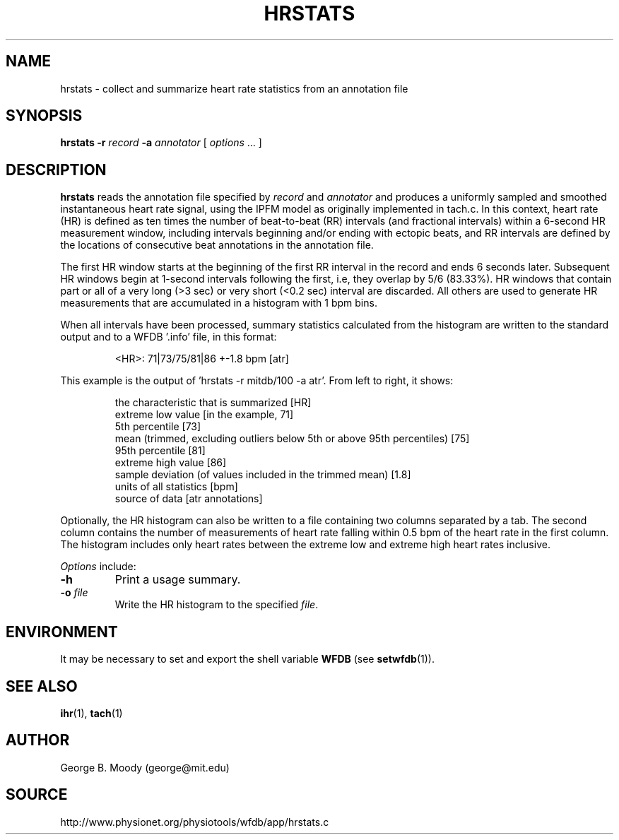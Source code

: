 .TH HRSTATS 1 "6 April 2012" "WFDB 10.5.11" "WFDB Applications Guide"
.SH NAME
hrstats \- collect and summarize heart rate statistics from an annotation file
.SH SYNOPSIS
\fBhrstats -r\fR \fIrecord\fR \fB-a\fR \fIannotator\fR [ \fIoptions\fR ... ]
.SH DESCRIPTION
\fBhrstats\fR reads the annotation file specified by \fIrecord\fR and
\fIannotator\fR  and produces a uniformly sampled and
smoothed instantaneous heart rate signal, using the IPFM model as originally
implemented in tach.c.  In this context, heart rate (HR) is defined as ten
times the number of beat-to-beat (RR) intervals (and fractional intervals)
within a 6-second HR measurement window, including intervals beginning and/or
ending with ectopic beats, and RR intervals are defined by the locations of
consecutive beat annotations in the annotation file.
.PP
The first HR window starts at the beginning of the first RR interval in the
record and ends 6 seconds later. Subsequent HR windows begin at 1-second
intervals following the first, i.e, they overlap by 5/6 (83.33%).  HR windows
that contain part or all of a very long (>3 sec) or very short (<0.2 sec)
interval are discarded.  All others are used to generate HR measurements that
are accumulated in a histogram with 1 bpm bins.
.PP
When all intervals have been processed, summary statistics calculated from the
histogram are written to the standard output and to a WFDB '.info' file,
in this format:
.IP
 <HR>: 71|73/75/81|86 +-1.8 bpm [atr]
.PP
This example is the output of 'hrstats -r mitdb/100 -a atr'.  From left to
right, it shows:
.IP
 the characteristic that is summarized [HR]
.br
 extreme low value [in the example, 71]
.br
 5th percentile [73]
.br
 mean (trimmed, excluding outliers below 5th or above 95th percentiles) [75]
.br
 95th percentile [81]
.br
 extreme high value [86]
.br
 sample deviation (of values included in the trimmed mean) [1.8]
.br
 units of all statistics [bpm]
.br
 source of data [atr annotations]
.PP
Optionally, the HR histogram can also be written to a file containing two
columns separated by a tab.  The second column contains the number of
measurements of heart rate falling within 0.5 bpm of the heart rate in the
first column.  The histogram includes only heart rates between the extreme
low and extreme high heart rates inclusive.
.PP
\fIOptions\fR include:
.TP
\fB-h\fR
Print a usage summary.
.TP
\fB-o\fR \fIfile\fR
Write the HR histogram to the specified \fIfile\fR.
.SH ENVIRONMENT
.PP
It may be necessary to set and export the shell variable \fBWFDB\fR (see
\fBsetwfdb\fR(1)).
.SH SEE ALSO
\fBihr\fR(1), \fBtach\fR(1)
.SH AUTHOR
George B. Moody (george@mit.edu)
.SH SOURCE
http://www.physionet.org/physiotools/wfdb/app/hrstats.c

